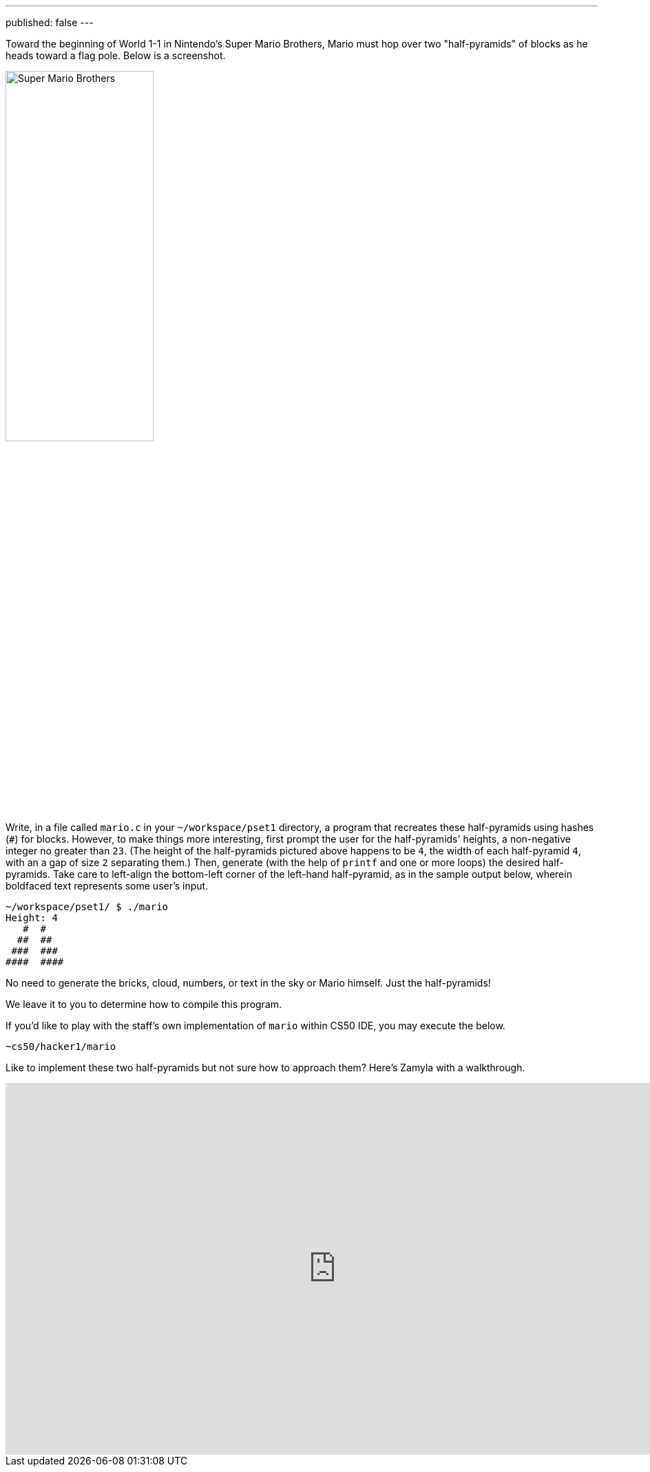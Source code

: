 ---
published: false
---

Toward the beginning of World 1-1 in Nintendo's Super Mario Brothers, Mario must hop over two "half-pyramids" of blocks as he heads toward a flag pole.  Below is a screenshot.

image:pyramids.png[Super Mario Brothers, width="50%"]

Write, in a file called `mario.c` in your `~/workspace/pset1` directory, a program that recreates these half-pyramids using hashes (`#`) for blocks.  However, to make things more interesting, first prompt the user for the half-pyramids' heights, a non-negative integer no greater than `23`. (The height of the half-pyramids pictured above happens to be `4`, the width of each half-pyramid `4`, with an a gap of size `2` separating them.) Then, generate (with the help of `printf` and one or more loops) the desired half-pyramids. Take care to left-align the bottom-left corner of the left-hand half-pyramid, as in the sample output below, wherein boldfaced text represents some user's input.  

[source,subs="macros,quotes"]
----
~/workspace/pset1/ $ [underline]#./mario#
Height: [underline]#4#
   pass:[#  #]
  pass:[##  ##]
 pass:[###  ###]
pass:[####  ####]
----

No need to generate the bricks, cloud, numbers, or text in the sky or Mario himself. Just the half-pyramids!

We leave it to you to determine how to compile this program.

////
If you'd like to check the correctness of your program with `check50`, you may execute the below.

[source,bash]
----
check50 2016.mario.more mario.c
----
////

If you'd like to play with the staff's own implementation of `mario` within CS50 IDE, you may execute the below.

[source,bash]
----
~cs50/hacker1/mario
----

Like to implement these two half-pyramids but not sure how to approach them? Here's Zamyla with a walkthrough.

video::xX7DQGkEG48[youtube,height=540,width=960]
